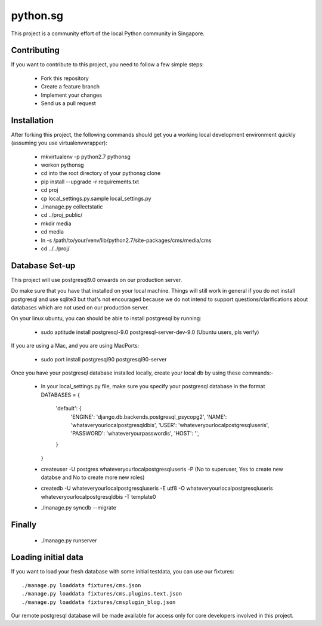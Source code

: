 ==========
python.sg
==========

This project is a community effort of the local Python community in Singapore.

Contributing
=============

If you want to contribute to this project, you need to follow a few simple 
steps:

  * Fork this repository
  * Create a feature branch
  * Implement your changes
  * Send us a pull request
  
Installation
=============

After forking this project, the following commands should get you a working
local development environment quickly (assuming you use virtualenvwrapper):

  * mkvirtualenv -p python2.7 pythonsg
  * workon pythonsg
  * cd into the root directory of your pythonsg clone
  * pip install --upgrade -r requirements.txt
  * cd proj
  * cp local_settings.py.sample local_settings.py
  * ./manage.py collectstatic
  * cd ../proj_public/
  * mkdir media
  * cd media
  * ln -s /path/to/your/venv/lib/python2.7/site-packages/cms/media/cms
  * cd ../../proj/

Database Set-up
=====================

This project will use postgresql9.0 onwards on our production server.  

Do make sure that you have that installed on your local machine.
Things will still work in general if you do not install postgresql and use sqlite3 but that's not encouraged 
because we do not intend to support questions/clarifications about databases which are not used on our production
server.

On your linux ubuntu, you can should be able to install postgresql by running:
   
  * sudo aptitude install postgresql-9.0 postgresql-server-dev-9.0  (Ubuntu users, pls verify)
 
If you are using a Mac, and you are using MacPorts:

  * sudo port install postgresql90 postgresql90-server

Once you have your postgresql database installed locally, create your local db by using these commands:-

  * In your local_settings.py file, make sure you specify your postgresql database in the format
    DATABASES = {
        'default': {
            'ENGINE': 'django.db.backends.postgresql_psycopg2',
            'NAME': 'whataveryourlocalpostgresqldbis',
            'USER': 'whateveryourlocalpostgresqluseris',
            'PASSWORD': 'whateveryourpasswordis',
            'HOST': '',
        }
    }

  * createuser -U postgres whateveryourlocalpostgresqluseris -P  (No to superuser, Yes to create new databse and No to create more new roles)
  * createdb -U whateveryourlocalpostgresqluseris -E utf8 -O whateveryourlocalpostgresqluseris whateveryourlocalpostgresqldbis -T template0
  * ./manage.py syncdb --migrate


Finally
=====================

  * ./manage.py runserver

Loading initial data
=====================

If you want to load your fresh database with some initial testdata, you can use
our fixtures::

  ./manage.py loaddata fixtures/cms.json
  ./manage.py loaddata fixtures/cms.plugins.text.json
  ./manage.py loaddata fixtures/cmsplugin_blog.json

Our remote postgresql database will be made available for access only for core developers involved in this project.
